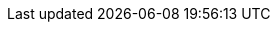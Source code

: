 // Do not edit directly!
// This file was generated by camel-quarkus-maven-plugin:update-extension-doc-page
:cq-artifact-id: camel-quarkus-stitch
:cq-artifact-id-base: stitch
:cq-native-supported: false
:cq-status: Preview
:cq-deprecated: false
:cq-jvm-since: 1.8.0
:cq-native-since: n/a
:cq-camel-part-name: stitch
:cq-camel-part-title: Stitch
:cq-camel-part-description: Stitch is a cloud ETL service that integrates various data sources into a central data warehouse through various integrations.
:cq-extension-page-title: Stitch
